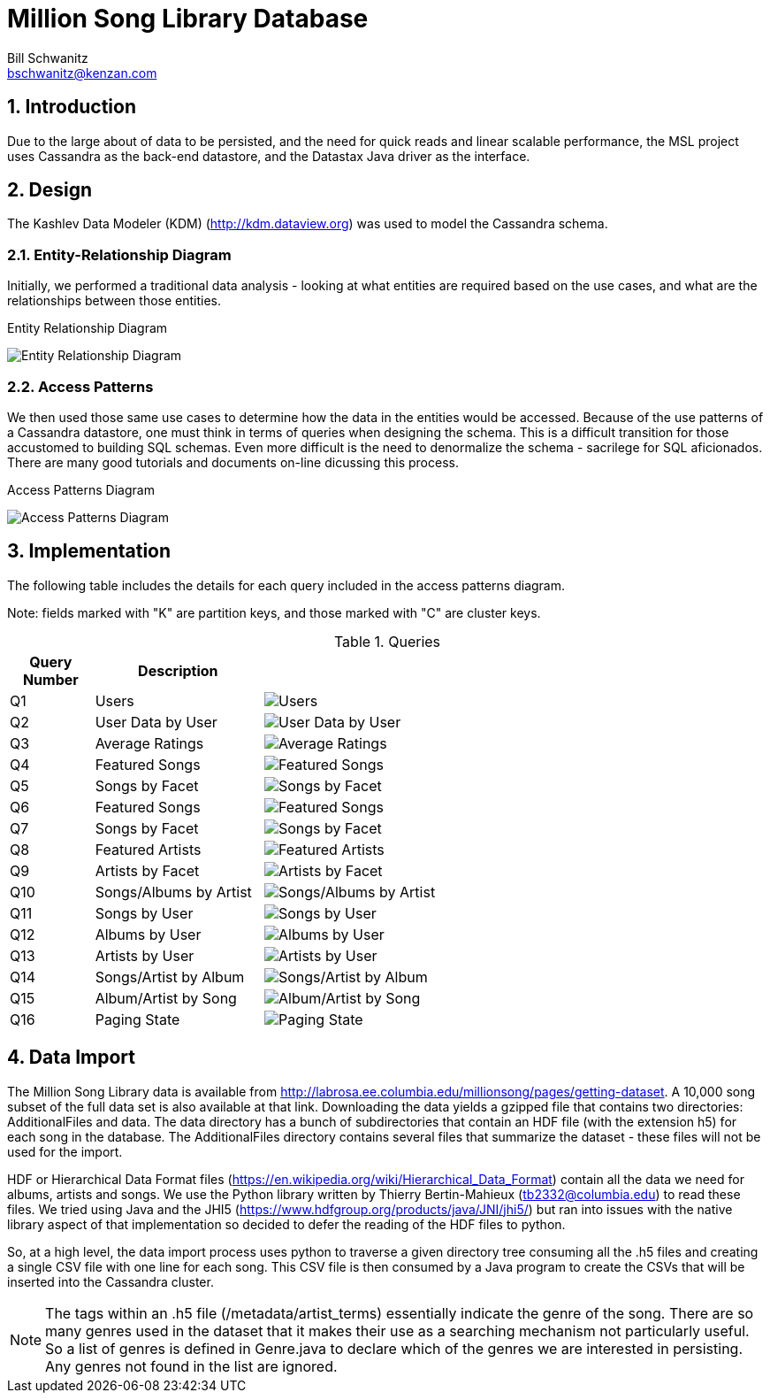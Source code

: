 Million Song Library Database
=============================
Bill Schwanitz <bschwanitz@kenzan.com>
:Author Initials: WES
:icons:
:numbered:
:website: http://kenzan.com/

Introduction
------------
Due to the large about of data to be persisted, and the need for quick reads and linear scalable performance, the MSL project uses Cassandra as the back-end datastore, and the Datastax Java driver as the interface.

Design
------
The Kashlev Data Modeler (KDM) (http://kdm.dataview.org) was used to model the Cassandra schema. 

Entity-Relationship Diagram
~~~~~~~~~~~~~~~~~~~~~~~~~~~
Initially, we performed a traditional data analysis - looking at what entities are required based on the use cases, and what are the relationships between those entities.

.Entity Relationship Diagram
image:images/database/entity_relationship.png[Entity Relationship Diagram]

Access Patterns
~~~~~~~~~~~~~~~
We then used those same use cases to determine how the data in the entities would be accessed. Because of the use patterns of a Cassandra datastore, one must think in terms of queries when designing the schema. This is a difficult transition for those accustomed to building SQL schemas. Even more difficult is the need to denormalize the schema - sacrilege for SQL aficionados. There are many good tutorials and documents on-line dicussing this process.

.Access Patterns Diagram
image:images/database/access_patterns.png[Access Patterns Diagram]

Implementation
--------------
The following table includes the details for each query included in the access patterns diagram.

Note: fields marked with "K" are partition keys, and those marked with "C" are cluster keys.

.Queries 
[options="header"]
[width="100%",cols="2,4,12",options="header"]
|=======================
|Query Number	|Description			|
|Q1				|Users					|image:images/database/Q01 users.png[Users]
|Q2				|User Data by User		|image:images/database/Q02 user data by user.png[User Data by User]
|Q3				|Average Ratings		|image:images/database/Q03 average ratings.png[Average Ratings]
|Q4				|Featured Songs			|image:images/database/Q04 featured songs.png[Featured Songs]
|Q5				|Songs by Facet			|image:images/database/Q05 songs by facet.png[Songs by Facet]
|Q6				|Featured Songs			|image:images/database/Q06 featured songs.png[Featured Songs]
|Q7				|Songs by Facet			|image:images/database/Q07 albums by facet.png[Songs by Facet]
|Q8				|Featured Artists		|image:images/database/Q08 featured artists.png[Featured Artists]
|Q9				|Artists by Facet		|image:images/database/Q09 artists by facet.png[Artists by Facet]
|Q10			|Songs/Albums by Artist	|image:images/database/Q10 songs albums by artist.png[Songs/Albums by Artist]
|Q11			|Songs by User			|image:images/database/Q11 songs by user.png[Songs by User]
|Q12			|Albums by User			|image:images/database/Q12 albums by user.png[Albums by User]
|Q13			|Artists by User		|image:images/database/Q13 artists by user.png[Artists by User]
|Q14			|Songs/Artist by Album	|image:images/database/Q14 songs artist by album.png[Songs/Artist by Album]
|Q15			|Album/Artist by Song	|image:images/database/Q15 album artist by song.png[Album/Artist by Song]
|Q16			|Paging State			|image:images/database/Q16 paging state.png[Paging State]
|=======================

Data Import
-----------
The Million Song Library data is available from http://labrosa.ee.columbia.edu/millionsong/pages/getting-dataset. A 10,000 song subset of the full data set is also available at that link. Downloading the data yields a gzipped file that contains two directories: AdditionalFiles and data. The data directory has a bunch of subdirectories that contain an HDF file (with the extension h5) for each song in the database. The AdditionalFiles directory contains several files that summarize the dataset - these files will not be used for the import.

HDF or Hierarchical Data Format files (https://en.wikipedia.org/wiki/Hierarchical_Data_Format) contain all the data we need for albums, artists and songs. We use the Python library written by Thierry Bertin-Mahieux (tb2332@columbia.edu) to read these files. We tried using Java and the JHI5 (https://www.hdfgroup.org/products/java/JNI/jhi5/) but ran into issues with the native library aspect of that implementation so decided to defer the reading of the HDF files to python.

So, at a high level, the data import process uses python to traverse a given directory tree consuming all the .h5 files and creating a single CSV file with one line for each song. This CSV file is then consumed by a Java program to create the CSVs that will be inserted into the Cassandra cluster.

NOTE: The tags within an .h5 file (/metadata/artist_terms) essentially indicate the genre of the song. There are so many genres used in the dataset that it makes their use as a searching mechanism not particularly useful. So a list of genres is defined in Genre.java to declare which of the genres we are interested in persisting. Any genres not found in the list are ignored.
